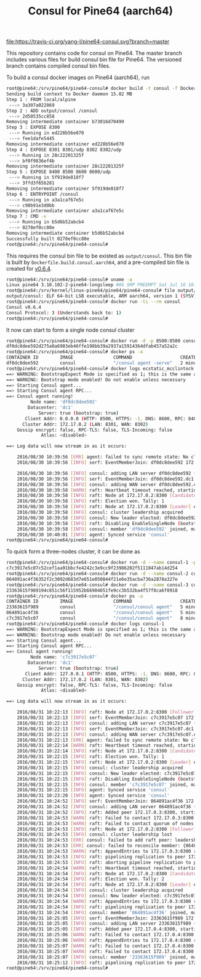 #+TITLE: Consul for Pine64 (aarch64)
#+OPTIONS: toc:2 num:nil

[[https://travis-ci.org/yang-l/pine64-consul][file:https://travis-ci.org/yang-l/pine64-consul.svg?branch=master]]

This repository contains code for consul on Pine64. The master branch includes various files for build consul bin file for Pine64. The versioned branch contains compiled consul bin files.

To build a consul docker images on Pine64 (aarch64), run

#+BEGIN_SRC bash
root@pine64:/srv/pine64/pine64-consul# docker build -t consul -f Dockerfile.aarch54  .
Sending build context to Docker daemon 15.02 MB
Step 1 : FROM local/alpine
 ---> 3a307a022869
Step 2 : ADD output/consul /consul
 ---> 2d50535cc858
Removing intermediate container b73016d70499
Step 3 : EXPOSE 8300
 ---> Running in ed228b56e070
 ---> fee1dafe5445
Removing intermediate container ed228b56e070
Step 4 : EXPOSE 8301 8301/udp 8302 8302/udp
 ---> Running in 28c22201325f
 ---> bf0f9836ef4b
Removing intermediate container 28c22201325f
Step 5 : EXPOSE 8400 8500 8600 8600/udp
 ---> Running in 5f919de818f7
 ---> 3ffd3f65b281
Removing intermediate container 5f919de818f7
Step 6 : ENTRYPOINT /consul
 ---> Running in a3a1caf67e5c
 ---> c90b91e3d0bb
Removing intermediate container a3a1caf67e5c
Step 7 : CMD -v
 ---> Running in b5d6b52abcb4
 ---> 0278ef0cc80e
Removing intermediate container b5d6b52abcb4
Successfully built 0278ef0cc80e
root@pine64:/srv/pine64/pine64-consul#
#+END_SRC

This requires the consul bin file to be existed as =output/consul=. This bin file is built by =Dockerfile.build.consul.aarch64=, and a pre-compiled bin file is created for [[https://github.com/yang-l/pine64-consul/blob/0.6.4/consul.tar.xz][v0.6.4]].

#+BEGIN_SRC bash
root@pine64:/srv/pine64/pine64-consul# uname -a
Linux pine64 3.10.102-2-pine64-longsleep #66 SMP PREEMPT Sat Jul 16 10:53:13 CEST 2016 aarch64 GNU/Linux
root@pine64:/srv/kernel/linux-pine64/pine64/pine64-consul# file output/consul
output/consul: ELF 64-bit LSB executable, ARM aarch64, version 1 (SYSV), statically linked, stripped
root@pine64:/srv/pine64/pine64-consul# docker run -ti --rm consul
Consul v0.6.4
Consul Protocol: 3 (Understands back to: 1)
root@pine64:/srv/pine64/pine64-consul#
#+END_SRC

It now can start to form a single node consul cluster

#+BEGIN_SRC bash
root@pine64:/srv/pine64/pine64-consul# docker run -d -p 8500:8500 consul agent -server  -bootstrap-expect 1 -data-dir /tmp/ -ui -client=0.0.0.0
df0dc8dee592d275a0a6903eb46ffe198bb39a2937a15914364dfab457a52a2c
root@pine64:/srv/pine64/pine64-consul# docker ps -a
CONTAINER ID        IMAGE               COMMAND                  CREATED             STATUS              PORTS                                                                                NAMES
df0dc8dee592        consul              "/consul agent -serve"   2 minutes ago       Up 2 minutes        8300-8302/tcp, 8400/tcp, 8301-8302/udp, 8600/tcp, 8600/udp, 0.0.0.0:8500->8500/tcp   ecstatic_mcclintock
root@pine64:/srv/pine64/pine64-consul# docker logs ecstatic_mcclintock
==> WARNING: BootstrapExpect Mode is specified as 1; this is the same as Bootstrap mode.
==> WARNING: Bootstrap mode enabled! Do not enable unless necessary
==> Starting Consul agent...
==> Starting Consul agent RPC...
==> Consul agent running!
         Node name: 'df0dc8dee592'
        Datacenter: 'dc1'
            Server: true (bootstrap: true)
       Client Addr: 0.0.0.0 (HTTP: 8500, HTTPS: -1, DNS: 8600, RPC: 8400)
      Cluster Addr: 172.17.0.2 (LAN: 8301, WAN: 8302)
    Gossip encrypt: false, RPC-TLS: false, TLS-Incoming: false
             Atlas: <disabled>

==> Log data will now stream in as it occurs:

    2016/08/30 10:39:56 [ERR] agent: failed to sync remote state: No cluster leader    2016/08/30 10:39:56 [INFO] raft: Node at 172.17.0.2:8300 [Follower] entering Follower state
    2016/08/30 10:39:56 [INFO] serf: EventMemberJoin: df0dc8dee592 172.17.0.2

    2016/08/30 10:39:56 [INFO] consul: adding LAN server df0dc8dee592 (Addr: 172.17.0.2:8300) (DC: dc1)
    2016/08/30 10:39:56 [INFO] serf: EventMemberJoin: df0dc8dee592.dc1 172.17.0.2
    2016/08/30 10:39:56 [INFO] consul: adding WAN server df0dc8dee592.dc1 (Addr: 172.17.0.2:8300) (DC: dc1)
    2016/08/30 10:39:58 [WARN] raft: Heartbeat timeout reached, starting election
    2016/08/30 10:39:58 [INFO] raft: Node at 172.17.0.2:8300 [Candidate] entering Candidate state
    2016/08/30 10:39:58 [INFO] raft: Election won. Tally: 1
    2016/08/30 10:39:58 [INFO] raft: Node at 172.17.0.2:8300 [Leader] entering Leader state
    2016/08/30 10:39:58 [INFO] consul: cluster leadership acquired
    2016/08/30 10:39:58 [INFO] consul: New leader elected: df0dc8dee592
    2016/08/30 10:39:58 [INFO] raft: Disabling EnableSingleNode (bootstrap)
    2016/08/30 10:39:58 [INFO] consul: member 'df0dc8dee592' joined, marking health alive
    2016/08/30 10:40:01 [INFO] agent: Synced service 'consul'
root@pine64:/srv/pine64/pine64-consul#
#+END_SRC

To quick form a three-nodes cluster, it can be done as

#+BEGIN_SRC bash
root@pine64:/srv/pine64/pine64-consul# docker run -d --name consul-1 -p 8500:8500 consul agent -data-dir=/consul/config -server -bootstrap-expect 1
c7c3917e5c07c52cef1aa91bbcfe4242c3e9cc9f23986202f5111847ab14d254
root@pine64:/srv/pine64/pine64-consul# docker run -d --name consul-2 consul agent -data-dir=/consul/config -server -retry-join=172.17.0.2
064891ac4f36352f2c3092d683d7e651e050844f21e6e35acba736a2878a327e
root@pine64:/srv/pine64/pine64-consul# docker run -d --name consul-3 consul agent -data-dir=/consul/config -server -retry-join=172.17.0.2
23363615f989194c851c56f115952b66904651fe9cc3b532ba4f57f8ca6f8918
root@pine64:/srv/pine64/pine64-consul# docker ps -a
CONTAINER ID        IMAGE               COMMAND                  CREATED             STATUS              PORTS                                                                                NAMES
23363615f989        consul              "/consul/consul agent"   5 minutes ago       Up 5 minutes        8300-8302/tcp, 8400/tcp, 8500/tcp, 8301-8302/udp, 8600/tcp, 8600/udp                 consul-3
064891ac4f36        consul              "/consul/consul agent"   5 minutes ago       Up 5 minutes        8300-8302/tcp, 8400/tcp, 8500/tcp, 8301-8302/udp, 8600/tcp, 8600/udp                 consul-2
c7c3917e5c07        consul              "/consul/consul agent"   8 minutes ago       Up 8 minutes        8300-8302/tcp, 8400/tcp, 8301-8302/udp, 8600/tcp, 8600/udp, 0.0.0.0:8500->8500/tcp   consul-1
root@pine64:/srv/pine64/pine64-consul# docker logs consul-1
==> WARNING: BootstrapExpect Mode is specified as 1; this is the same as Bootstrap mode.
==> WARNING: Bootstrap mode enabled! Do not enable unless necessary
==> Starting Consul agent...
==> Starting Consul agent RPC...
==> Consul agent running!
         Node name: 'c7c3917e5c07'
        Datacenter: 'dc1'
            Server: true (bootstrap: true)
       Client Addr: 127.0.0.1 (HTTP: 8500, HTTPS: -1, DNS: 8600, RPC: 8400)
      Cluster Addr: 172.17.0.2 (LAN: 8301, WAN: 8302)
    Gossip encrypt: false, RPC-TLS: false, TLS-Incoming: false
             Atlas: <disabled>

==> Log data will now stream in as it occurs:

    2016/08/31 10:22:13 [INFO] raft: Node at 172.17.0.2:8300 [Follower] entering Follower state
    2016/08/31 10:22:13 [INFO] serf: EventMemberJoin: c7c3917e5c07 172.17.0.2
    2016/08/31 10:22:13 [INFO] consul: adding LAN server c7c3917e5c07 (Addr: 172.17.0.2:8300) (DC: dc1)
    2016/08/31 10:22:13 [INFO] serf: EventMemberJoin: c7c3917e5c07.dc1 172.17.0.2
    2016/08/31 10:22:13 [INFO] consul: adding WAN server c7c3917e5c07.dc1 (Addr: 172.17.0.2:8300) (DC: dc1)
    2016/08/31 10:22:13 [ERR] agent: failed to sync remote state: No cluster leader
    2016/08/31 10:22:14 [WARN] raft: Heartbeat timeout reached, starting election
    2016/08/31 10:22:14 [INFO] raft: Node at 172.17.0.2:8300 [Candidate] entering Candidate state
    2016/08/31 10:22:15 [INFO] raft: Election won. Tally: 1
    2016/08/31 10:22:15 [INFO] raft: Node at 172.17.0.2:8300 [Leader] entering Leader state
    2016/08/31 10:22:15 [INFO] consul: cluster leadership acquired
    2016/08/31 10:22:15 [INFO] consul: New leader elected: c7c3917e5c07
    2016/08/31 10:22:15 [INFO] raft: Disabling EnableSingleNode (bootstrap)
    2016/08/31 10:22:15 [INFO] consul: member 'c7c3917e5c07' joined, marking health alive
    2016/08/31 10:22:15 [INFO] agent: Synced service 'consul'
    2016/08/31 10:23:20 [INFO] agent: Synced service 'consul'
    2016/08/31 10:24:52 [INFO] serf: EventMemberJoin: 064891ac4f36 172.17.0.3
    2016/08/31 10:24:52 [INFO] consul: adding LAN server 064891ac4f36 (Addr: 172.17.0.3:8300) (DC: dc1)
    2016/08/31 10:24:52 [INFO] raft: Added peer 172.17.0.3:8300, starting replication
    2016/08/31 10:24:53 [WARN] raft: Failed to contact 172.17.0.3:8300 in 977.201ms
    2016/08/31 10:24:53 [WARN] raft: Failed to contact quorum of nodes, stepping down
    2016/08/31 10:24:53 [INFO] raft: Node at 172.17.0.2:8300 [Follower] entering Follower state
    2016/08/31 10:24:53 [INFO] consul: cluster leadership lost
    2016/08/31 10:24:53 [ERR] consul: failed to add raft peer: leadership lost while committing log
    2016/08/31 10:24:53 [ERR] consul: failed to reconcile member: {064891ac4f36 172.17.0.3 8301 map[vsn_min:1 vsn_max:3 build:0.6.4:26a0ef8c port:8300 role:consul dc:dc1 vsn:2] alive 1 3 2 2 4 4}: leadership lost while committing log
    2016/08/31 10:24:53 [WARN] raft: AppendEntries to 172.17.0.3:8300 rejected, sending older logs (next: 1)
    2016/08/31 10:24:53 [INFO] raft: pipelining replication to peer 172.17.0.3:8300
    2016/08/31 10:24:53 [INFO] raft: aborting pipeline replication to peer 172.17.0.3:8300
    2016/08/31 10:24:54 [WARN] raft: Heartbeat timeout reached, starting election
    2016/08/31 10:24:54 [INFO] raft: Node at 172.17.0.2:8300 [Candidate] entering Candidate state
    2016/08/31 10:24:54 [INFO] raft: Election won. Tally: 2
    2016/08/31 10:24:54 [INFO] raft: Node at 172.17.0.2:8300 [Leader] entering Leader state
    2016/08/31 10:24:54 [INFO] consul: cluster leadership acquired
    2016/08/31 10:24:54 [INFO] consul: New leader elected: c7c3917e5c07
    2016/08/31 10:24:54 [WARN] raft: AppendEntries to 172.17.0.3:8300 rejected, sending older logs (next: 14)
    2016/08/31 10:24:54 [INFO] raft: pipelining replication to peer 172.17.0.3:8300
    2016/08/31 10:24:54 [INFO] consul: member '064891ac4f36' joined, marking health alive
    2016/08/31 10:25:05 [INFO] serf: EventMemberJoin: 23363615f989 172.17.0.4
    2016/08/31 10:25:05 [INFO] consul: adding LAN server 23363615f989 (Addr: 172.17.0.4:8300) (DC: dc1)
    2016/08/31 10:25:05 [INFO] raft: Added peer 172.17.0.4:8300, starting replication
    2016/08/31 10:25:06 [WARN] raft: Failed to contact 172.17.0.4:8300 in 990.425ms
    2016/08/31 10:25:06 [WARN] raft: AppendEntries to 172.17.0.4:8300 rejected, sending older logs (next: 1)
    2016/08/31 10:25:07 [WARN] raft: Failed to contact 172.17.0.4:8300 in 500.231ms
    2016/08/31 10:25:07 [WARN] raft: Failed to contact 172.17.0.4:8300 in 890.988ms
    2016/08/31 10:25:07 [INFO] consul: member '23363615f989' joined, marking health alive
    2016/08/31 10:25:12 [INFO] raft: pipelining replication to peer 172.17.0.4:8300
root@pine64:/srv/pine64/pine64-consul#
#+END_SRC
